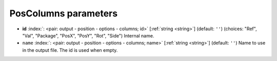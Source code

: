.. _PosColumns:


PosColumns parameters
~~~~~~~~~~~~~~~~~~~~~

-  **id** :index:`: <pair: output - position - options - columns; id>` [:ref:`string <string>`] (default: ``''``) (choices: "Ref", "Val", "Package", "PosX", "PosY", "Rot", "Side") Internal name.
-  ``name`` :index:`: <pair: output - position - options - columns; name>` [:ref:`string <string>`] (default: ``''``) Name to use in the output file. The id is used when empty.

